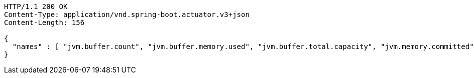 [source,http,options="nowrap"]
----
HTTP/1.1 200 OK
Content-Type: application/vnd.spring-boot.actuator.v3+json
Content-Length: 156

{
  "names" : [ "jvm.buffer.count", "jvm.buffer.memory.used", "jvm.buffer.total.capacity", "jvm.memory.committed", "jvm.memory.max", "jvm.memory.used" ]
}
----